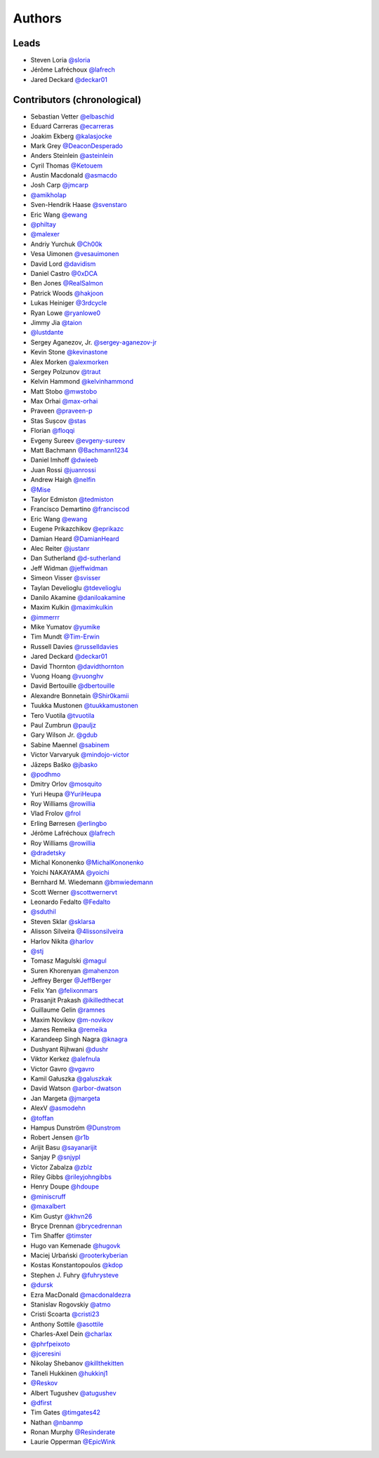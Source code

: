 *******
Authors
*******

Leads
=====

- Steven Loria `@sloria <https://github.com/sloria>`_
- Jérôme Lafréchoux  `@lafrech <https://github.com/lafrech>`_
- Jared Deckard `@deckar01 <https://github.com/deckar01>`_

Contributors (chronological)
============================

- Sebastian Vetter `@elbaschid <https://github.com/elbaschid>`_
- Eduard Carreras `@ecarreras <https://github.com/ecarreras>`_
- Joakim Ekberg `@kalasjocke <https://github.com/kalasjocke>`_
- Mark Grey `@DeaconDesperado <https://github.com/DeaconDesperado>`_
- Anders Steinlein `@asteinlein <https://github.com/asteinlein>`_
- Cyril Thomas `@Ketouem <https://github.com/Ketouem>`_
- Austin Macdonald `@asmacdo <https://github.com/asmacdo>`_
- Josh Carp `@jmcarp <https://github.com/jmcarp>`_
- `@amikholap <https://github.com/amikholap>`_
- Sven-Hendrik Haase `@svenstaro <https://github.com/svenstaro>`_
- Eric Wang `@ewang <https://github.com/ewang>`_
- `@philtay <https://github.com/philtay>`_
- `@malexer <https://github.com/malexer>`_
- Andriy Yurchuk `@Ch00k <https://github.com/Ch00k>`_
- Vesa Uimonen `@vesauimonen <https://github.com/vesauimonen>`_
- David Lord `@davidism <https://github.com/davidism>`_
- Daniel Castro `@0xDCA <https://github.com/0xDCA>`_
- Ben Jones `@RealSalmon <https://github.com/RealSalmon>`_
- Patrick Woods `@hakjoon <https://github.com/hakjoon>`_
- Lukas Heiniger `@3rdcycle <https://github.com/3rdcycle>`_
- Ryan Lowe `@ryanlowe0 <https://github.com/ryanlowe0>`_
- Jimmy Jia `@taion <https://github.com/taion>`_
- `@lustdante <https://github.com/lustdante>`_
- Sergey Aganezov, Jr. `@sergey-aganezov-jr <https://github.com/sergey-aganezov-jr>`_
- Kevin Stone `@kevinastone <https://github.com/kevinastone>`_
- Alex Morken `@alexmorken <https://github.com/alexmorken>`_
- Sergey Polzunov `@traut <https://github.com/traut>`_
- Kelvin Hammond `@kelvinhammond <https://github.com/kelvinhammond>`_
- Matt Stobo `@mwstobo <https://github.com/mwstobo>`_
- Max Orhai `@max-orhai <https://github.com/max-orhai>`_
- Praveen `@praveen-p <https://github.com/praveen-p>`_
- Stas Sușcov `@stas <https://github.com/stas>`_
- Florian `@floqqi <https://github.com/floqqi>`_
- Evgeny Sureev `@evgeny-sureev <https://github.com/evgeny-sureev>`_
- Matt Bachmann `@Bachmann1234 <https://github.com/Bachmann1234>`_
- Daniel Imhoff `@dwieeb <https://github.com/dwieeb>`_
- Juan Rossi `@juanrossi <https://github.com/juanrossi>`_
- Andrew Haigh `@nelfin <https://github.com/nelfin>`_
- `@Mise <https://github.com/Mise>`_
- Taylor Edmiston `@tedmiston <https://github.com/tedmiston>`_
- Francisco Demartino `@franciscod <https://github.com/franciscod>`_
- Eric Wang `@ewang <https://github.com/ewang>`_
- Eugene Prikazchikov `@eprikazc <https://github.com/eprikazc>`_
- Damian Heard `@DamianHeard <https://github.com/DamianHeard>`_
- Alec Reiter `@justanr <https://github.com/justanr>`_
- Dan Sutherland `@d-sutherland <https://github.com/d-sutherland>`_
- Jeff Widman `@jeffwidman <https://github.com/jeffwidman>`_
- Simeon Visser `@svisser <https://github.com/svisser>`_
- Taylan Develioglu `@tdevelioglu <https://github.com/tdevelioglu>`_
- Danilo Akamine `@daniloakamine <https://github.com/daniloakamine>`_
- Maxim Kulkin `@maximkulkin <https://github.com/maximkulkin>`_
- `@immerrr <https://github.com/immerrr>`_
- Mike Yumatov `@yumike <https://github.com/yumike>`_
- Tim Mundt `@Tim-Erwin <https://github.com/Tim-Erwin>`_
- Russell Davies `@russelldavies <https://github.com/russelldavies>`_
- Jared Deckard `@deckar01 <https://github.com/deckar01>`_
- David Thornton `@davidthornton <https://github.com/davidthornton>`_
- Vuong Hoang `@vuonghv <https://github.com/vuonghv>`_
- David Bertouille `@dbertouille <https://github.com/dbertouille>`_
- Alexandre Bonnetain `@Shir0kamii <https://github.com/Shir0kamii>`_
- Tuukka Mustonen `@tuukkamustonen <https://github.com/tuukkamustonen>`_
- Tero Vuotila `@tvuotila <https://github.com/tvuotila>`_
- Paul Zumbrun `@pauljz <https://github.com/pauljz>`_
- Gary Wilson Jr. `@gdub <https://github.com/gdub>`_
- Sabine Maennel `@sabinem <https://github.com/sabinem>`_
- Victor Varvaryuk `@mindojo-victor <https://github.com/mindojo-victor>`_
- Jāzeps Baško `@jbasko <https://github.com/jbasko>`_
- `@podhmo <https://github.com/podhmo>`_
- Dmitry Orlov `@mosquito <https://github.com/mosquito>`_
- Yuri Heupa `@YuriHeupa <https://github.com/YuriHeupa>`_
- Roy Williams `@rowillia <https://github.com/rowillia>`_
- Vlad Frolov `@frol <https://github.com/frol>`_
- Erling Børresen `@erlingbo <https://github.com/erlingbo>`_
- Jérôme Lafréchoux  `@lafrech <https://github.com/lafrech>`_
- Roy Williams `@rowillia <https://github.com/rowillia>`_
- `@dradetsky <https://github.com/dradetsky>`_
- Michal Kononenko `@MichalKononenko <https://github.com/MichalKononenko>`_
- Yoichi NAKAYAMA `@yoichi <https://github.com/yoichi>`_
- Bernhard M. Wiedemann `@bmwiedemann <https://github.com/bmwiedemann>`_
- Scott Werner `@scottwernervt <https://github.com/scottwernervt>`_
- Leonardo Fedalto `@Fedalto <https://github.com/Fedalto>`_
- `@sduthil <https://github.com/sduthil>`_
- Steven Sklar `@sklarsa <https://github.com/sklarsa>`_
- Alisson Silveira `@4lissonsilveira <https://github.com/4lissonsilveira>`_
- Harlov Nikita `@harlov <https://github.com/harlov>`_
- `@stj <https://github.com/stj>`_
- Tomasz Magulski `@magul <https://github.com/magul>`_
- Suren Khorenyan `@mahenzon <https://github.com/mahenzon>`_
- Jeffrey Berger `@JeffBerger <https://github.com/JeffBerger>`_
- Felix Yan `@felixonmars <https://github.com/felixonmars>`_
- Prasanjit Prakash `@ikilledthecat <https://github.com/ikilledthecat>`_
- Guillaume Gelin `@ramnes <https://github.com/ramnes>`_
- Maxim Novikov `@m-novikov <https://github.com/m-novikov>`_
- James Remeika `@remeika <https://github.com/remeika>`_
- Karandeep Singh Nagra `@knagra <https://github.com/knagra>`_
- Dushyant Rijhwani `@dushr <https://github.com/dushr>`_
- Viktor Kerkez `@alefnula <https://github.com/alefnula>`_
- Victor Gavro `@vgavro <https://github.com/vgavro>`_
- Kamil Gałuszka `@galuszkak <https://github.com/galuszkak>`_
- David Watson `@arbor-dwatson <https://github.com/arbor-dwatson>`_
- Jan Margeta `@jmargeta <https://github.com/jmargeta>`_
- AlexV `@asmodehn <https://github.com/asmodehn>`_
- `@toffan <https://github.com/toffan>`_
- Hampus Dunström `@Dunstrom <https://github.com/Dunstrom>`_
- Robert Jensen `@r1b <https://github.com/r1b>`_
- Arijit Basu `@sayanarijit <https://github.com/sayanarijit>`_
- Sanjay P `@snjypl <https://github.com/snjypl>`_
- Víctor Zabalza `@zblz <https://github.com/zblz>`_
- Riley Gibbs `@rileyjohngibbs <https://github.com/rileyjohngibbs>`_
- Henry Doupe `@hdoupe <https://github.com/hdoupe>`_
- `@miniscruff <https://github.com/miniscruff>`_
- `@maxalbert <https://github.com/maxalbert>`_
- Kim Gustyr `@khvn26 <https://github.com/khvn26>`_
- Bryce Drennan `@brycedrennan <https://github.com/brycedrennan>`_
- Tim Shaffer `@timster <https://github.com/timster>`_
- Hugo van Kemenade `@hugovk <https://github.com/hugovk>`_
- Maciej Urbański `@rooterkyberian <https://github.com/rooterkyberian>`_
- Kostas Konstantopoulos `@kdop <https://github.com/kdop>`_
- Stephen J. Fuhry `@fuhrysteve <https://github.com/fuhrysteve>`_
- `@dursk <https://github.com/dursk>`_
- Ezra MacDonald `@macdonaldezra <https://github.com/macdonaldezra>`_
- Stanislav Rogovskiy `@atmo <https://github.com/atmo>`_
- Cristi Scoarta `@cristi23 <https://github.com/cristi23>`_
- Anthony Sottile `@asottile <https://github.com/asottile>`_
- Charles-Axel Dein `@charlax <https://github.com/charlax>`_
- `@phrfpeixoto <https://github.com/phrfpeixoto>`_
- `@jceresini <https://github.com/jceresini>`_
- Nikolay Shebanov `@killthekitten <https://github.com/killthekitten>`_
- Taneli Hukkinen `@hukkinj1 <https://github.com/hukkinj1>`_
- `@Reskov <https://github.com/Reskov>`_
- Albert Tugushev `@atugushev <https://github.com/atugushev>`_
- `@dfirst <https://github.com/dfirst>`_
- Tim Gates `@timgates42 <https://github.com/timgates42>`_
- Nathan `@nbanmp <https://github.com/nbanmp>`_
- Ronan Murphy `@Resinderate <https://github.com/Resinderate>`_
- Laurie Opperman `@EpicWink <https://github.com/EpicWink>`_
